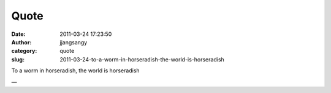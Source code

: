 Quote
#####
:date: 2011-03-24 17:23:50
:author: jjangsangy
:category: quote
:slug: 2011-03-24-to-a-worm-in-horseradish-the-world-is-horseradish

To a worm in horseradish, the world is horseradish

—



